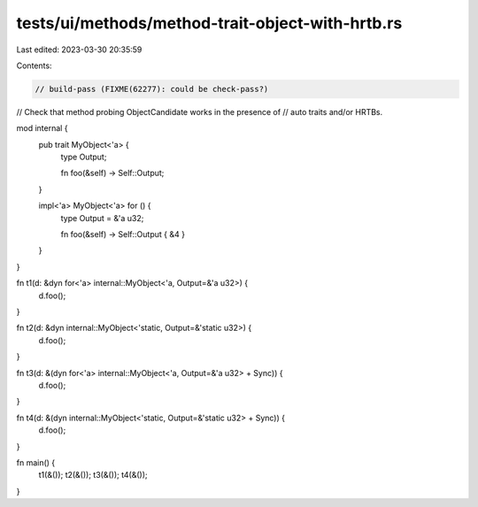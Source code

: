 tests/ui/methods/method-trait-object-with-hrtb.rs
=================================================

Last edited: 2023-03-30 20:35:59

Contents:

.. code-block:: rs

    // build-pass (FIXME(62277): could be check-pass?)

// Check that method probing ObjectCandidate works in the presence of
// auto traits and/or HRTBs.

mod internal {
    pub trait MyObject<'a> {
        type Output;

        fn foo(&self) -> Self::Output;
    }

    impl<'a> MyObject<'a> for () {
        type Output = &'a u32;

        fn foo(&self) -> Self::Output { &4 }
    }
}

fn t1(d: &dyn for<'a> internal::MyObject<'a, Output=&'a u32>) {
    d.foo();
}

fn t2(d: &dyn internal::MyObject<'static, Output=&'static u32>) {
    d.foo();
}

fn t3(d: &(dyn for<'a> internal::MyObject<'a, Output=&'a u32> + Sync)) {
    d.foo();
}

fn t4(d: &(dyn internal::MyObject<'static, Output=&'static u32> + Sync)) {
    d.foo();
}

fn main() {
    t1(&());
    t2(&());
    t3(&());
    t4(&());
}


